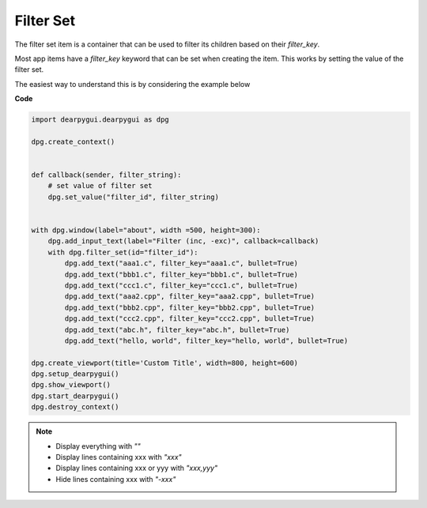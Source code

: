 Filter Set
==========

The filter set item is a container that can
be used to filter its children based on their *filter_key*.

Most app items have a *filter_key* keyword that can be set when
creating the item. This works by setting the value of the filter set.

The easiest way to understand this is by considering the example below

**Code**

.. code-block:: python

    import dearpygui.dearpygui as dpg

    dpg.create_context()


    def callback(sender, filter_string):
        # set value of filter set
        dpg.set_value("filter_id", filter_string)


    with dpg.window(label="about", width =500, height=300):
        dpg.add_input_text(label="Filter (inc, -exc)", callback=callback)
        with dpg.filter_set(id="filter_id"):
            dpg.add_text("aaa1.c", filter_key="aaa1.c", bullet=True)
            dpg.add_text("bbb1.c", filter_key="bbb1.c", bullet=True)
            dpg.add_text("ccc1.c", filter_key="ccc1.c", bullet=True)
            dpg.add_text("aaa2.cpp", filter_key="aaa2.cpp", bullet=True)
            dpg.add_text("bbb2.cpp", filter_key="bbb2.cpp", bullet=True)
            dpg.add_text("ccc2.cpp", filter_key="ccc2.cpp", bullet=True)
            dpg.add_text("abc.h", filter_key="abc.h", bullet=True)
            dpg.add_text("hello, world", filter_key="hello, world", bullet=True)

    dpg.create_viewport(title='Custom Title', width=800, height=600)
    dpg.setup_dearpygui()
    dpg.show_viewport()
    dpg.start_dearpygui()
    dpg.destroy_context()

.. note::
    * Display everything with *""*
    * Display lines containing xxx with *"xxx"*
    * Display lines containing xxx or yyy with *"xxx,yyy"*
    * Hide lines containing xxx with *"-xxx"*
